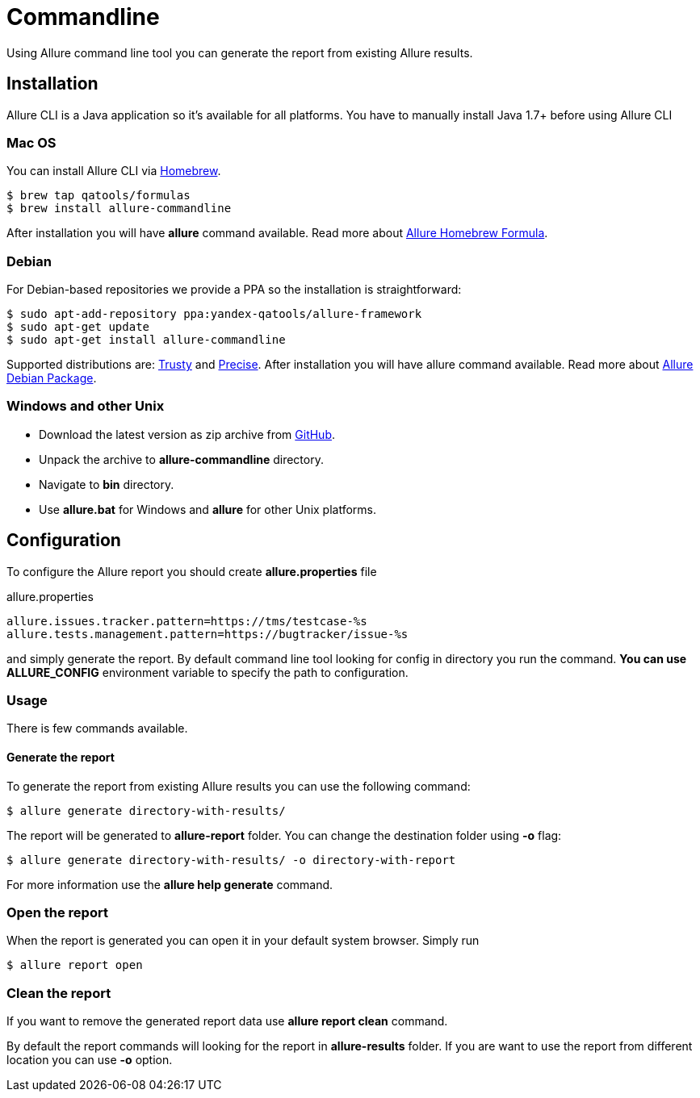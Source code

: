 = Commandline
Using Allure command line tool you can generate the report from existing Allure results.

== Installation
Allure CLI is a Java application so it's available for all platforms. You have to manually install Java 1.7+ before using Allure CLI

=== Mac OS
You can install Allure CLI via http://brew.sh[Homebrew].

[source,bash]
----
$ brew tap qatools/formulas
$ brew install allure-commandline
----

After installation you will have *allure* command available.
Read more about https://github.com/allure-framework/homebrew-allure[Allure Homebrew Formula].

=== Debian
For Debian-based repositories we provide a PPA so the installation is straightforward:

[source,bash]
----
$ sudo apt-add-repository ppa:yandex-qatools/allure-framework
$ sudo apt-get update
$ sudo apt-get install allure-commandline
----

Supported distributions are: http://releases.ubuntu.com/14.04[Trusty] and http://releases.ubuntu.com/12.04[Precise].
After installation you will have allure command available.
Read more about https://github.com/allure-framework/allure-debian[Allure Debian Package].

=== Windows and other Unix
* Download the latest version as zip archive from https://github.com/allure-framework/allure-core/releases/latest[GitHub].
* Unpack the archive to *allure-commandline* directory.
* Navigate to *bin* directory.
* Use *allure.bat* for Windows and *allure* for other Unix platforms.

== Configuration
To configure the Allure report you should create *allure.properties* file
[source]
.allure.properties
----
allure.issues.tracker.pattern=https://tms/testcase-%s
allure.tests.management.pattern=https://bugtracker/issue-%s
----

and simply generate the report. By default command line tool looking for config in directory you run the command.
**You can use ALLURE_CONFIG** environment variable to specify the path to configuration.

=== Usage
There is few commands available.

==== Generate the report
To generate the report from existing Allure results you can use the following command:

[source, bash]
----
$ allure generate directory-with-results/
----

The report will be generated to **allure-report** folder. You can change the destination folder using **-o** flag:
[source, bash]
----
$ allure generate directory-with-results/ -o directory-with-report
----

For more information use the *allure help generate* command.

=== Open the report
When the report is generated you can open it in your default system browser. Simply run
[source, bash]
----
$ allure report open
----

=== Clean the report
If you want to remove the generated report data use *allure report clean* command.

By default the report commands will looking for the report in *allure-results* folder.
If you are want to use the report from different location you can use *-o* option.